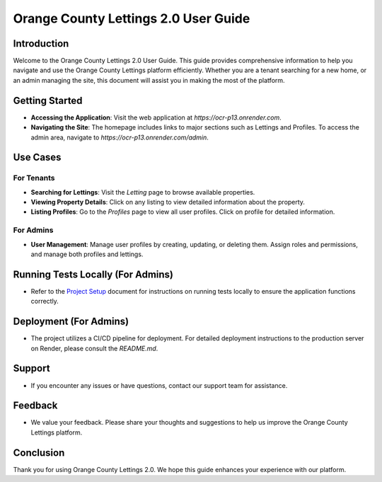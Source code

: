 Orange County Lettings 2.0 User Guide
======================================

Introduction
------------
Welcome to the Orange County Lettings 2.0 User Guide. This guide provides comprehensive information to help you navigate and use the Orange County Lettings platform efficiently. Whether you are a tenant searching for a new home, or an admin managing the site, this document will assist you in making the most of the platform.

Getting Started
---------------
- **Accessing the Application**: Visit the web application at `https://ocr-p13.onrender.com`.
- **Navigating the Site**: The homepage includes links to major sections such as Lettings and Profiles. To access the admin area, navigate to `https://ocr-p13.onrender.com/admin`.

Use Cases
---------
For Tenants
^^^^^^^^^^^
- **Searching for Lettings**: Visit the `Letting` page to browse available properties.
- **Viewing Property Details**: Click on any listing to view detailed information about the property.
- **Listing Profiles**: Go to the `Profiles` page to view all user profiles. Click on profile for detailed information.

For Admins
^^^^^^^^^^
- **User Management**: Manage user profiles by creating, updating, or deleting them. Assign roles and permissions, and manage both profiles and lettings.

Running Tests Locally (For Admins)
----------------------------------
- Refer to the `Project Setup <docs/_build/html/project_setup.html>`_ document for instructions on running tests locally to ensure the application functions correctly.

Deployment (For Admins)
------------------------
- The project utilizes a CI/CD pipeline for deployment. For detailed deployment instructions to the production server on Render, please consult the `README.md`.

Support
-------
- If you encounter any issues or have questions, contact our support team for assistance.

Feedback
--------
- We value your feedback. Please share your thoughts and suggestions to help us improve the Orange County Lettings platform.

Conclusion
----------
Thank you for using Orange County Lettings 2.0. We hope this guide enhances your experience with our platform.
